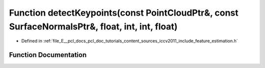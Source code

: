 .. _exhale_function_iccv2011_2include_2feature__estimation_8h_1a7145bc376699bd94634eed9f4aee74b3:

Function detectKeypoints(const PointCloudPtr&, const SurfaceNormalsPtr&, float, int, int, float)
================================================================================================

- Defined in :ref:`file_E__pcl_docs_pcl_doc_tutorials_content_sources_iccv2011_include_feature_estimation.h`


Function Documentation
----------------------


.. doxygenfunction:: detectKeypoints(const PointCloudPtr&, const SurfaceNormalsPtr&, float, int, int, float)

